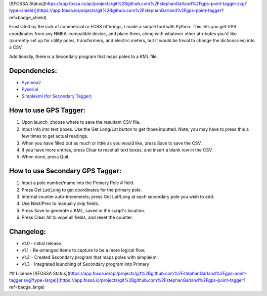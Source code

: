 [![FOSSA Status](https://app.fossa.io/api/projects/git%2Bgithub.com%2FstephanGarland%2Fgps-point-tagger.svg?type=shield)](https://app.fossa.io/projects/git%2Bgithub.com%2FstephanGarland%2Fgps-point-tagger?ref=badge_shield)

Frustrated by the lack of commercial or FOSS offerings, I made a simple tool with Python. This lets you get GPS coordinates from any NMEA-compatible device, and place them, along with whatever other attributes you'd like (currently set up for utility poles, transformers, and electric meters, but it would be trivial to change the dictionaries) into a CSV.

Additionally, there is a Secondary program that maps poles to a KML file.


Dependencies:
*************

* `Pynmea2 <https://pypi.python.org/pypi/pynmea2>`_
* `Pyserial <https://pypi.python.org/pypi/pyserial>`_
* `Simplekml (for Secondary Tagger) <https://pypi.python.org/pypi/simplekml>`_


How to use GPS Tagger:
************************
1. Upon launch, choose where to save the resultant CSV file.
2. Input info into text boxes. Use the Get Long/Lat button to get those inputted. Note, you may have to press this a few times to get actual readings.
3. When you have filled out as much or little as you would like, press Save to save the CSV.
4. If you have more entries, press Clear to reset all text boxes, and insert a blank row in the CSV.
5. When done, press Quit.

How to use Secondary GPS Tagger:
************************
1. Input a pole number/name into the Primary Pole # field.
2. Press Get Lat/Long to get coordinates for the primary pole.
3. Internal counter auto-increments; press Get Lat/Long at each secondary pole you wish to add.
4. Use Next/Prev to manually skip fields.
5. Press Save to generate a KML, saved in the script's location.
6. Press Clear All to wipe all fields, and reset the counter.

Changelog:
**********

* v1.0 - Initial release.
* v1.1 - Re-arranged items to capture to be a more logical flow.
* v1.2 - Created Secondary program that maps poles with simplekml.
* v1.3 - Integrated launching of Secondary program into Primary





## License
[![FOSSA Status](https://app.fossa.io/api/projects/git%2Bgithub.com%2FstephanGarland%2Fgps-point-tagger.svg?type=large)](https://app.fossa.io/projects/git%2Bgithub.com%2FstephanGarland%2Fgps-point-tagger?ref=badge_large)